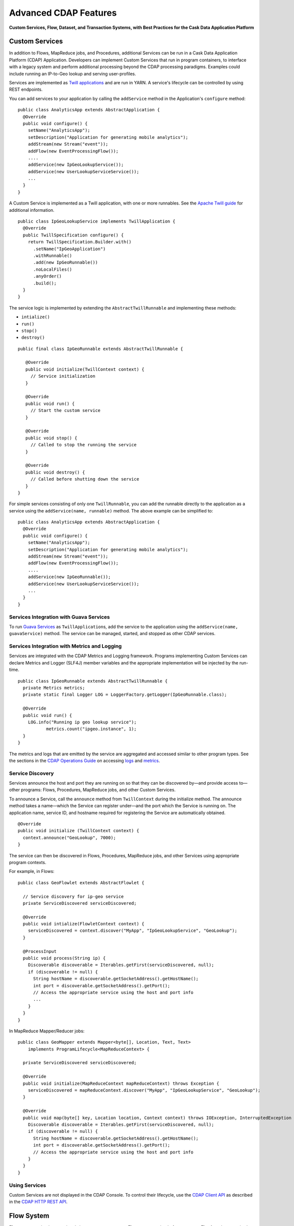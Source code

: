 .. :author: Cask, Inc.
   :description: Advanced Cask Data Application Platform Features

======================
Advanced CDAP Features
======================

**Custom Services, Flow, Dataset, and Transaction Systems, 
with Best Practices for the Cask Data Application Platform**

Custom Services
===============
In addition to Flows, MapReduce jobs, and Procedures, additional Services can be run in a 
Cask Data Application Platform (CDAP) Application. Developers can implement Custom Services that run in program containers,
to interface with a legacy system and perform additional processing beyond the CDAP processing
paradigms. Examples could include running an IP-to-Geo lookup and serving user-profiles.

Services are implemented as `Twill applications <http://twill.incubator.apache.org>`__ and are run in
YARN. A service's lifecycle can be controlled by using REST endpoints. 

You can add services to your application by calling the ``addService`` method in the 
Application's ``configure`` method::

  public class AnalyticsApp extends AbstractApplication {
    @Override
    public void configure() {
      setName("AnalyticsApp");
      setDescription("Application for generating mobile analytics");
      addStream(new Stream("event"));
      addFlow(new EventProcessingFlow());
      ....
      addService(new IpGeoLookupService());
      addService(new UserLookupServiceService());
      ...
    }
  }


A Custom Service is implemented as a Twill application, with one or more runnables. See the 
`Apache Twill guide <http://twill.incubator.apache.org>`__ for additional information.

::

  public class IpGeoLookupService implements TwillApplication {
    @Override
    public TwillSpecification configure() {
      return TwillSpecification.Builder.with()
        .setName("IpGeoApplication")
        .withRunnable()
        .add(new IpGeoRunnable())
        .noLocalFiles()
        .anyOrder()
        .build();
    }
  }

The service logic is implemented by extending the ``AbstractTwillRunnable`` and implementing these
methods:

- ``intialize()``
- ``run()``
- ``stop()``
- ``destroy()``

::

  public final class IpGeoRunnable extends AbstractTwillRunnable {
  
     @Override
     public void initialize(TwillContext context) {
       // Service initialization
     }
  
     @Override
     public void run() {
       // Start the custom service
     }
  
     @Override
     public void stop() {
       // Called to stop the running the service
     }
  
     @Override
     public void destroy() {
       // Called before shutting down the service
     }
  }

For simple services consisting of only one ``TwillRunnable``, you can add the runnable directly to the application
as a service using the ``addService(name, runnable)`` method. The above example can be simplified to::

  public class AnalyticsApp extends AbstractApplication {
    @Override
    public void configure() {
      setName("AnalyticsApp");
      setDescription("Application for generating mobile analytics");
      addStream(new Stream("event"));
      addFlow(new EventProcessingFlow());
      ....
      addService(new IpGeoRunnable());
      addService(new UserLookupServiceService());
      ...
    }
  }

Services Integration with Guava Services
-----------------------------------------
To run `Guava Services <https://code.google.com/p/guava-libraries/wiki/ServiceExplained>`__ as ``TwillApplication``\s,
add the service to the application using the ``addService(name, guavaService)`` method. The service can be managed,
started, and stopped as other CDAP services.

Services Integration with Metrics and Logging
---------------------------------------------
Services are integrated with the CDAP Metrics and Logging framework. Programs 
implementing Custom Services can declare Metrics and Logger (SLF4J) member variables and 
the appropriate implementation will be injected by the run-time.

::

  public class IpGeoRunnable extends AbstractTwillRunnable {
    private Metrics metrics;
    private static final Logger LOG = LoggerFactory.getLogger(IpGeoRunnable.class);
  
    @Override
    public void run() {
      LOG.info("Running ip geo lookup service");
             metrics.count("ipgeo.instance", 1);
    }
  }

The metrics and logs that are emitted by the service are aggregated and accessed similar 
to other program types. See the sections in the 
`CDAP Operations Guide <operations.html>`__ on accessing 
`logs <operations.html#logging>`__ and `metrics <operations.html#metrics>`__. 


Service Discovery
-----------------
Services announce the host and port they are running on so that they can be discovered by—and provide
access to—other programs: Flows, Procedures, MapReduce jobs, and other Custom Services.

To announce a Service, call the ``announce`` method from ``TwillContext`` during the 
initialize method. The announce method takes a name—which the Service can register 
under—and the port which the Service is running on. The application name, service ID, and 
hostname required for registering the Service are automatically obtained.

::

  @Override
  public void initialize (TwillContext context) {
    context.announce("GeoLookup", 7000);
  }


The service can then be discovered in Flows, Procedures, MapReduce jobs, and other Services using
appropriate program contexts.

For example, in Flows::

  public class GeoFlowlet extends AbstractFlowlet {
  
    // Service discovery for ip-geo service
    private ServiceDiscovered serviceDiscovered;
  
    @Override
    public void intialize(FlowletContext context) {
      serviceDiscovered = context.discover("MyApp", "IpGeoLookupService", "GeoLookup"); 
    }
  
    @ProcessInput
    public void process(String ip) {
      Discoverable discoverable = Iterables.getFirst(serviceDiscovered, null);
      if (discoverable != null) {
        String hostName = discoverable.getSocketAddress().getHostName();
        int port = discoverable.getSocketAddress().getPort();
        // Access the appropriate service using the host and port info
        ...
      }
    }
  }

In MapReduce Mapper/Reducer jobs::

  public class GeoMapper extends Mapper<byte[], Location, Text, Text> 
      implements ProgramLifecycle<MapReduceContext> {
  
    private ServiceDiscovered serviceDiscovered;
    
    @Override
    public void initialize(MapReduceContext mapReduceContext) throws Exception {
      serviceDiscovered = mapReduceContext.discover("MyApp", "IpGeoLookupService", "GeoLookup");
    }
    
    @Override
    public void map(byte[] key, Location location, Context context) throws IOException, InterruptedException {
      Discoverable discoverable = Iterables.getFirst(serviceDiscovered, null);
      if (discoverable != null) {
        String hostName = discoverable.getSocketAddress().getHostName();
        int port = discoverable.getSocketAddress().getPort();
        // Access the appropriate service using the host and port info
      }
    }
  }

Using Services
-----------------
Custom Services are not displayed in the CDAP Console. To control their
lifecycle, use the `CDAP Client API <rest.html#cdap-client-http-api>`__ as described
in the `CDAP HTTP REST API <rest.html#cdap-client-http-api>`__.


Flow System
===========
**Flows** are user-implemented real-time stream processors. They are comprised of one or
more **Flowlets** that are wired together into a directed acyclic graph or DAG. Flowlets
pass data between one another; each Flowlet is able to perform custom logic and execute
data operations for each individual data object it processes.

A Flowlet processes the data objects from its input one by one. If a Flowlet has multiple
inputs, they are consumed in a round-robin fashion. When processing a single input object,
all operations, including the removal of the object from the input, and emission of data
to the outputs, are executed in a transaction. This provides us with Atomicity,
Consistency, Isolation, and Durability (ACID) properties, and helps assure a unique and
core property of the Flow system: it guarantees atomic and "exactly-once" processing of
each input object by each Flowlet in the DAG.

Batch Execution
---------------
By default, a Flowlet processes a single data object at a time within a single
transaction. To increase throughput, you can also process a batch of data objects within
the same transaction::

  @Batch(100)
  @ProcessInput
  public void process(String words) {
    ...

For the above batch example, the **process** method will be called up to 100 times per
transaction, with different data objects read from the input each time it is called.

If you are interested in knowing when a batch begins and ends, you can use an **Iterator**
as the method argument::

  @Batch(100)
  @ProcessInput
  public void process(Iterator<String> words) {
    ...

In this case, the **process** will be called once per transaction and the **Iterator**
will contain up to 100 data objects read from the input.

Flowlets and Instances
----------------------
You can have one or more instances of any given Flowlet, each consuming a disjoint
partition of each input. You can control the number of instances programmatically via the
`REST interfaces <rest.html>`__ or via the CDAP Console. This enables you
to scale your application to meet capacity at runtime.

In the Local DAP, multiple Flowlet instances are run in threads, so in some cases
actual performance may not be improved. However, in the Distributed DAP,
each Flowlet instance runs in its own Java Virtual Machine (JVM) with independent compute
resources. Scaling the number of Flowlets can improve performance and have a major impact
depending on your implementation.

Partitioning Strategies
-----------------------
As mentioned above, if you have multiple instances of a Flowlet the input queue is
partitioned among the Flowlets. The partitioning can occur in different ways, and each
Flowlet can specify one of these three partitioning strategies:

- **First-in first-out (FIFO):** Default mode. In this mode, every Flowlet instance
  receives the next available data object in the queue. However, since multiple consumers
  may compete for the same data object, access to the queue must be synchronized. This may
  not always be the most efficient strategy.

- **Round-robin:** With this strategy, the number of items is distributed evenly among the
  instances. In general, round-robin is the most efficient partitioning. Though more
  efficient than FIFO, it is not ideal when the application needs to group objects into
  buckets according to business logic. In those cases, hash-based partitioning is
  preferable.

- **Hash-based:** If the emitting Flowlet annotates each data object with a hash key, this
  partitioning ensures that all objects of a given key are received by the same consumer
  instance. This can be useful for aggregating by key, and can help reduce write conflicts.

Suppose we have a Flowlet that counts words::

  public class Counter extends AbstractFlowlet {

    @UseDataSet("wordCounts")
    private KeyValueTable wordCountsTable;

    @ProcessInput("wordOut")
    public void process(String word) {
      this.wordCountsTable.increment(Bytes.toBytes(word), 1L);
    }
  }

This Flowlet uses the default strategy of FIFO. To increase the throughput when this
Flowlet has many instances, we can specify round-robin partitioning::

  @RoundRobin
  @ProcessInput("wordOut")
  public void process(String word) {
    this.wordCountsTable.increment(Bytes.toBytes(word), 1L);
  }

Now, if we have three instances of this Flowlet, every instance will receive every third
word. For example, for the sequence of words in the sentence, “I scream, you scream, we
all scream for ice cream”:

- The first instance receives the words: *I scream scream cream*
- The second instance receives the words: *scream we for*
- The third instance receives the words: *you all ice*

The potential problem with this is that the first two instances might
both attempt to increment the counter for the word *scream* at the same time,
leading to a write conflict. To avoid conflicts, we can use hash-based partitioning::

  @HashPartition("wordHash")
  @ProcessInput("wordOut")
  public void process(String word) {
    this.wordCountsTable.increment(Bytes.toBytes(word), 1L);
  }

Now only one of the Flowlet instances will receive the word *scream*, and there can be no
more write conflicts. Note that in order to use hash-based partitioning, the emitting
Flowlet must annotate each data object with the partitioning key::

  @Output("wordOut")
  private OutputEmitter<String> wordOutput;
  ...
  public void process(StreamEvent event) {
    ...
    // emit the word with the partitioning key name "wordHash"
    wordOutput.emit(word, "wordHash", word.hashCode());
  }

Note that the emitter must use the same name ("wordHash") for the key that the consuming
Flowlet specifies as the partitioning key. If the output is connected to more than one
Flowlet, you can also annotate a data object with multiple hash keys—each consuming
Flowlet can then use different partitioning. This is useful if you want to aggregate by
multiple keys, such as counting purchases by product ID as well as by customer ID.

Partitioning can be combined with batch execution::

  @Batch(100)
  @HashPartition("wordHash")
  @ProcessInput("wordOut")
  public void process(Iterator<String> words) {
     ...


Datasets System
===============
**Datasets** are your interface to the data. Instead of having to manipulate data with
low-level APIs, Datasets provide higher level abstractions and generic, reusable Java
implementations of common data patterns.

A Dataset represents both the API and the actual data itself; it is a named collection
of data with associated metadata, and it is manipulated through a Dataset class.


Types of Datasets
-----------------
A Dataset abstraction is defined with a Java class that implements the ``DatasetDefinition`` interface.
The implementation of a Dataset typically relies on one or more underlying (embedded) Datasets.
For example, the ``IndexedTable`` Dataset can be implemented by two underlying Table Datasets –
one holding the data and one holding the index.

We distinguish three categories of Datasets: *core*, *system*, and *custom* Datasets:

- The **core** Dataset of the CDAP is a Table. Its implementation may use internal
  CDAP classes hidden from developers.

- A **system** Dataset is bundled with the CDAP and is built around
  one or more underlying core or system Datasets to implement a specific data pattern.

- A **custom** Dataset is implemented by you and can have arbitrary code and methods.
  It is typically built around one or more Tables (or other Datasets)
  to implement a specific data pattern.

Each Dataset is associated with exactly one Dataset implementation to
manipulate it. Every Dataset has a unique name and metadata that defines its behavior.
For example, every ``IndexedTable`` has a name and indexes a particular column of its primary table:
the name of that column is a metadata property of each Dataset of this type.


Core Datasets
-------------
**Tables** are the only core Datasets, and all other Datasets are built using one or more
core Tables. These Tables are similar to tables in a relational database with a few key differences:

- Tables have no fixed schema. Unlike relational database tables where every
  row has the same schema, every row of a Table can have a different set of columns.

- Because the set of columns is not known ahead of time, the columns of
  a row do not have a rich type. All column values are byte arrays and
  it is up to the application to convert them to and from rich types.
  The column names and the row key are also byte arrays.

- When reading from a Table, one need not know the names of the columns:
  The read operation returns a map from column name to column value.
  It is, however, possible to specify exactly which columns to read.

- Tables are organized in a way that the columns of a row can be read
  and written independently of other columns, and columns are ordered
  in byte-lexicographic order. They are also known as *Ordered Columnar Tables*.


Table API
---------
The ``Table`` API provides basic methods to perform read, write and delete operations,
plus special scan, atomic increment and compare-and-swap operations::

  // Read
  public Row get(Get get)
  public Row get(byte[] row)
  public byte[] get(byte[] row, byte[] column)
  public Row get(byte[] row, byte[][] columns)
  public Row get(byte[] row, byte[] startColumn,
                 byte[] stopColumn, int limit)

  // Scan
  public Scanner scan(byte[] startRow, byte[] stopRow)

  // Write
  public void put(Put put)
  public void put(byte[] row, byte[] column, byte[] value)
  public void put(byte[] row, byte[][] columns, byte[][] values)

  // Compare And Swap
  public boolean compareAndSwap(byte[] row, byte[] column,
                                byte[] expectedValue, byte[] newValue)

  // Increment
  public Row increment(Increment increment)
  public long increment(byte[] row, byte[] column, long amount)
  public Row increment(byte[] row, byte[][] columns, long[] amounts)

  // Delete
  public void delete(Delete delete)
  public void delete(byte[] row)
  public void delete(byte[] row, byte[] column)
  public void delete(byte[] row, byte[][] columns)

Each basic operation has a method that takes an operation-type object as a parameter
plus handy methods for working directly with byte arrays.
If your application code already deals with byte arrays, you can use the latter methods to save a conversion.

Read
....
A ``get`` operation reads all columns or selection of columns of a single row::

  Table t;
  byte[] rowKey1;
  byte[] columnX;
  byte[] columnY;
  int n;

  // Read all columns of a row
  Row row = t.get(new Get("rowKey1"));

  // Read specified columns from a row
  Row rowSelection = t.get(new Get("rowKey1").add("column1").add("column2"));

  // Reads a column range from x (inclusive) to y (exclusive)
  // with a limit of n return values
  rowSelection = t.get(rowKey1, columnX, columnY; n);

  // Read only one column in one row byte[]
  value = t.get(rowKey1, columnX);

The ``Row`` object provides access to the row data including its columns. If only a 
selection of row columns is requested, the returned ``Row`` object will contain only these columns.
The ``Row`` object provides an extensive API for accessing returned column values::

  // Get column value as a byte array
  byte[] value = row.get("column1");

  // Get column value of a specific type
  String valueAsString = row.getString("column1");
  Integer valueAsInteger = row.getInt("column1");

When requested, the value of a column is converted to a specific type automatically.
If the column is absent in a row, the returned value is ``null``. To return primitive types,
the corresponding methods accepts default value to be returned when the column is absent::

  // Get column value as a primitive type or 0 if column is absent
  long valueAsLong = row.getLong("column1", 0);

Scan
....
A ``scan`` operation fetches a subset of rows or all of the rows of a Table::

  byte[] startRow;
  byte[] stopRow;
  Row row;

  // Scan all rows from startRow (inclusive) to
  // stopRow (exclusive)
  Scanner scanner = t.scan(startRow, stopRow);
  try {
    while ((row = scanner.next()) != null) {
      LOG.info("column1: " + row.getString("column1", "null"));
    }
  } finally {
    scanner.close();
  }

To scan a set of rows not bounded by ``startRow`` and/or ``stopRow``
you can pass ``null`` as their value::

  byte[] startRow;
  // Scan all rows of a table
  Scanner allRows = t.scan(null, null);
  // Scan all columns up to stopRow (exclusive)
  Scanner headRows = t.scan(null, stopRow);
  // Scan all columns starting from startRow (inclusive)
  Scanner tailRows = t.scan(startRow, null);

Write
.....
A ``put`` operation writes data into a row::

  // Write a set of columns with their values
  t.put(new Put("rowKey1").add("column1", "value1").add("column2", 55L));


Compare and Swap
................
A swap operation compares the existing value of a column with an expected value,
and if it matches, replaces it with a new value.
The operation returns ``true`` if it succeeds and ``false`` otherwise::

  byte[] expectedCurrentValue;
  byte[] newValue;
  if (!t.compareAndSwap(rowKey1, columnX,
        expectedCurrentValue, newValue)) {
    LOG.info("Current value was different from expected");
  }

Increment
.........
An increment operation increments a ``long`` value of one or more columns by either ``1L``
or an integer amount *n*.
If a column doesn’t exist, it is created with an assumed value
before the increment of zero::

  // Write long value to a column of a row
  t.put(new Put("rowKey1").add("column1", 55L));
  // Increment values of several columns in a row
  t.increment(new Increment("rowKey1").add("column1", 1L).add("column2", 23L));

If the existing value of the column cannot be converted to a ``long``,
a ``NumberFormatException`` will be thrown.

Delete
......
A delete operation removes an entire row or a subset of its columns::

  // Delete the entire row
  t.delete(new Delete("rowKey1"));
  // Delete a selection of columns from the row
  t.delete(new Delete("rowKey1").add("column1").add("column2"));

Note that specifying a set of columns helps to perform delete operation faster.
When you want to delete all the columns of a row and you know all of them,
passing all of them will make the deletion faster.

System Datasets
---------------
The Cask Data Application Platform comes with several system-defined Datasets, including key/value Tables, 
indexed Tables and time series. Each of them is defined with the help of one or more embedded 
Tables, but defines its own interface. For example:

- The ``KeyValueTable`` implements a key/value store as a Table with a single column.

- The ``IndexedTable`` implements a Table with a secondary key using two embedded Tables,
  one for the data and one for the secondary index.

- The ``TimeseriesTable`` uses a Table to store keyed data over time
  and allows querying that data over ranges of time.

See the `Javadocs <javadocs/index.html>`__ for these classes and `the examples <examples/index.html>`__
to learn more about these Datasets.

Custom Datasets
---------------
You can define your own Dataset classes to implement common data patterns specific to your code.

Suppose you want to define a counter table that, in addition to counting words,
counts how many unique words it has seen. The Dataset can be built on top two underlying Datasets,
a first Table (``entryCountTable``) to count all the words and a second Table (``uniqueCountTable``) for the unique count.

When your custom Dataset is built on top of one or more existing Datasets, the simplest way to implement
it is to just define the data operations (by implementing the Dataset interface) and delegating all other
work (such as  administrative operations) to the embedded Dataset.

To do this, you need to implement the Dataset class and define the embedded Datasets by annotating
its constructor parameters.

In this case, our  ``UniqueCountTableDefinition`` will have two underlying Datasets:
an ``entryCountTable`` and an ``uniqueCountTable``, both of type ``Table``::

  public class UniqueCountTable extends AbstractDataset {

    private final Table entryCountTable;
    private final Table uniqueCountTable;

    public UniqueCountTable(DatasetSpecification spec,
                            @EmbeddedDataset("entryCountTable") Table entryCountTable,
                            @EmbeddedDataset("uniqueCountTable") Table uniqueCountTable) {
      super(spec.getName(), entryCountTable, uniqueCountTable);
      this.entryCountTable = entryCountTable;
      this.uniqueCountTable = uniqueCountTable;
    }

In this case, the class must have one constructor that takes a ``DatasetSpecification`` as a first
parameter and any number of ``Dataset``\s annotated with the ``@EmbeddedDataset`` annotation as the
remaining parameters. ``@EmbeddedDataset`` takes the embedded Dataset's name as a parameter.

The ``UniqueCountTable`` stores a counter for each word in its own row of the entry count table.
For each word the counter is incremented. If the result of the increment is 1, then this is the first time
we've encountered that word, hence we have a new unique word and we then increment the unique counter::

    public void updateUniqueCount(String entry) {
      long newCount = entryCountTable.increment(new Increment(entry, "count", 1L)).getInt("count");
      if (newCount == 1L) {
        uniqueCountTable.increment(new Increment("unique_count", "count", 1L));
      }
    }

Finally, we write a method to retrieve the number of unique words seen::

    public Long readUniqueCount() {
      return uniqueCountTable.get(new Get("unique_count", "count")).getLong("count");
    }


All administrative operations (such as create, drop, truncate) will be delegated to the embedded Datasets
in the order they are defined in the constructor. ``DatasetProperties`` that are passed during creation of
the Dataset will be passed as-is to the embedded Datasets.

To create a Dataset of ``UniqueCountTable`` type add the following into the Application implementation::

  Class MyApp extends AbstractApplication {
    public void configure() {
      createDataset("myCounters", UniqueCountTable.class)
      ...
    }
  }

You can also pass ``DatasetProperties`` as a third parameter to the ``createDataset`` method.
These properties will be used by embedded Datasets during creation and will be availalbe via ``DatasetSpecification``
passed to Dataset constructor.

Application components can access created Dataset via ``@UseDataSet``::

  Class MyFowlet extends AbstractFlowlet {
    @UseDataSet("myCounters")
    private UniqueCountTable counters;
    ...
  }

A complete application demonstrating the use of a custom Dataset is included in our
`PageViewAnalytics </examples/PageViewAnalytics/index.html>`__ example.

You can also create/drop/truncate Datasets using `Cask Data Application Platform HTTP REST API <rest.html>`__. Please refer to the
REST APIs guide for more details on how to do that.


Datasets & MapReduce
--------------------

A MapReduce job can interact with a Dataset by using it as an input or an output.
The Dataset needs to implement specific interfaces to support this.

When you run a MapReduce job, you can configure it to read its input from a Dataset. The 
source Dataset must implement the ``BatchReadable`` interface, which requires two methods::

  public interface BatchReadable<KEY, VALUE> {
    List<Split> getSplits();
    SplitReader<KEY, VALUE> createSplitReader(Split split);
  }

These two methods complement each other: ``getSplits()`` must return all splits of the Dataset 
that the MapReduce job will read; ``createSplitReader()`` is then called in every Mapper to 
read one of the splits. Note that the ``KEY`` and ``VALUE`` type parameters of the split reader 
must match the input key and value type parameters of the Mapper.

Because ``getSplits()`` has no arguments, it will typically create splits that cover the 
entire Dataset. If you want to use a custom selection of the input data, define another 
method in your Dataset with additional parameters and explicitly set the input in the 
``beforeSubmit()`` method.

For example, the system Dataset ``KeyValueTable`` implements ``BatchReadable<byte[], byte[]>`` 
with an extra method that allows specification of the number of splits and a range of keys::

  public class KeyValueTable extends AbstractDataset
                             implements BatchReadable<byte[], byte[]> {
    ...
    public List<Split> getSplits(int numSplits, byte[] start, byte[] stop);
  }

To read a range of keys and give a hint that you want 16 splits, write::

  @Override
  @UseDataSet("myTable")
  KeyValueTable kvTable;
  ...
  public void beforeSubmit(MapReduceContext context) throws Exception {
    ...
    context.setInput(kvTable, kvTable.getSplits(16, startKey, stopKey);
  }

Similarly to reading input from a Dataset, you have the option to write to a Dataset as 
the output destination of a MapReduce job—if that Dataset implements the ``BatchWritable`` 
interface::

  public interface BatchWritable<KEY, VALUE> {
    void write(KEY key, VALUE value);
  }

The ``write()`` method is used to redirect all writes performed by a Reducer to the Dataset.
Again, the ``KEY`` and ``VALUE`` type parameters must match the output key and value type 
parameters of the Reducer.


Transaction System
==================

The Need for Transactions
-------------------------

A Flowlet processes the data objects received on its inputs one at a time. While processing 
a single input object, all operations, including the removal of the data from the input, 
and emission of data to the outputs, are executed in a **transaction**. This provides us 
with ACID—atomicity, consistency, isolation, and durability properties:

- The process method runs under read isolation to ensure that it does not see dirty writes
  (uncommitted writes from concurrent processing) in any of its reads.
  It does see, however, its own writes.

- A failed attempt to process an input object leaves the data in a consistent state;
  it does not leave partial writes behind.

- All writes and emission of data are committed atomically;
  either all of them or none of them are persisted.

- After processing completes successfully, all its writes are persisted in a durable way.

In case of failure, the state of the data is unchanged and processing of the input
object can be reattempted. This ensures "exactly-once" processing of each object.

OCC: Optimistic Concurrency Control
-----------------------------------

The Cask Data Application Platform uses *Optimistic Concurrency Control* (OCC) to implement 
transactions. Unlike most relational databases that use locks to prevent conflicting 
operations between transactions, under OCC we allow these conflicting writes to happen. 
When the transaction is committed, we can detect whether it has any conflicts: namely, if 
during the lifetime of the transaction, another transaction committed a write for one of 
the same keys that the transaction has written. In that case, the transaction is aborted 
and all of its writes are rolled back.

In other words: If two overlapping transactions modify the same row, then the transaction 
that commits first will succeed, but the transaction that commits last is rolled back due 
to a write conflict.

Optimistic Concurrency Control is lockless and therefore avoids problems such as idle 
processes waiting for locks, or even worse, deadlocks. However, it comes at the cost of 
rollback in case of write conflicts. We can only achieve high throughput with OCC if the 
number of conflicts is small. It is therefore a good practice to reduce the probability of 
conflicts wherever possible.

Here are some rules to follow for Flows, Flowlets and Procedures:

- Keep transactions short. The Cask Data Application Platform attempts to delay the beginning of each
  transaction as long as possible. For instance, if your Flowlet only performs write
  operations, but no read operations, then all writes are deferred until the process
  method returns. They are then performed and transacted, together with the
  removal of the processed object from the input, in a single batch execution.
  This minimizes the duration of the transaction.

- However, if your Flowlet performs a read, then the transaction must
  begin at the time of the read. If your Flowlet performs long-running
  computations after that read, then the transaction runs longer, too,
  and the risk of conflicts increases. It is therefore a good practice
  to perform reads as late in the process method as possible.

- There are two ways to perform an increment: As a write operation that
  returns nothing, or as a read-write operation that returns the incremented
  value. If you perform the read-write operation, then that forces the
  transaction to begin, and the chance of conflict increases. Unless you
  depend on that return value, you should always perform an increment
  only as a write operation.

- Use hash-based partitioning for the inputs of highly concurrent Flowlets
  that perform writes. This helps reduce concurrent writes to the same
  key from different instances of the Flowlet.

Keeping these guidelines in mind will help you write more efficient and faster-performing 
code.


The Need for Disabling Transactions
-----------------------------------
Transactions providing ACID (atomicity, consistency, isolation, and durability) guarantees 
are useful in several applications where data accuracy is critical—examples include billing 
applications and computing click-through rates.

However, some applications—such as trending—might not need it. Applications that do not 
strictly require accuracy can trade off accuracy against increased throughput by taking 
advantage of not having to write/read all the data in a transaction.

Disabling Transactions
----------------------
Transaction can be disabled for a Flow by annotating the Flow class with the 
``@DisableTransaction`` annotation::

  @DisableTransaction
  class MyExampleFlow implements Flow {
    ...
  }

While this may speed up performance, if—for example—a Flowlet fails, the system would not 
be able to roll back to its previous state. You will need to judge whether the increase in 
performance offsets the increased risk of inaccurate data.

Transactions in MapReduce
-------------------------
When you run a MapReduce job that interacts with Datasets, the system creates a 
long-running transaction. Similar to the transaction of a Flowlet or a Procedure, here are 
some rules to follow:

- Reads can only see the writes of other transactions that were committed
  at the time the long-running transaction was started.

- All writes of the long-running transaction are committed atomically,
  and only become visible to others after they are committed.

- The long-running transaction can read its own writes.

However, there is a key difference: long-running transactions do not participate in 
conflict detection. If another transaction overlaps with the long-running transaction and 
writes to the same row, it will not cause a conflict but simply overwrite it.

It is not efficient to fail the long-running job based on a single conflict. Because of 
this, it is not recommended to write to the same Dataset from both real-time and MapReduce 
programs. It is better to use different Datasets, or at least ensure that the real-time 
processing writes to a disjoint set of columns.

It's important to note that the MapReduce framework will reattempt a task (Mapper or 
Reducer) if it fails. If the task is writing to a Dataset, the reattempt of the task will 
most likely repeat the writes that were already performed in the failed attempt. Therefore 
it is highly advisable that all writes performed by MapReduce programs be idempotent.

Best Practices for Developing Applications
==========================================

Initializing Instance Fields
----------------------------
There are three ways to initialize instance fields used in Flowlets and Procedures:

#. Using the default constructor;
#. Using the ``initialize()`` method of the Flowlets and Procedures; and
#. Using ``@Property`` annotations.

To initialize using an Property annotation, simply annotate the field definition with 
``@Property``. 

The following example demonstrates the convenience of using ``@Property`` in a 
``WordFilter`` flowlet
that filters out specific words::

  public static class WordFilter extends AbstractFlowlet {
  
    private OutputEmitter<String> out;
  
    @Property
    private final String toFilterOut;
  
    public CountByField(String toFilterOut) {
      this.toFilterOut = toFilterOut;
    }
  
    @ProcessInput()
    public void process(String word) {
      if (!toFilterOut.equals(word)) {
        out.emit(word);
      }
    }
  }


The Flowlet constructor is called with the parameter when the Flow is configured::

  public static class WordCountFlow implements Flow {
    @Override
    public FlowSpecification configure() {
      return FlowSpecification.Builder.with()
        .setName("WordCountFlow")
        .setDescription("Flow for counting words")
        .withFlowlets().add(new Tokenizer())
                       .add(new WordsFilter("the"))
                       .add(new WordsCounter())
        .connect().fromStream("text").to("Tokenizer")
                  .from("Tokenizer").to("WordsFilter")
                  .from("WordsFilter").to("WordsCounter")
        .build();
    }
  }


At run-time, when the Flowlet is started, a value is injected into the ``toFilterOut`` 
field.

Field types that are supported using the ``@Property`` annotation are primitives,
boxed types (e.g. ``Integer``), ``String`` and ``enum``.

Where to Go Next
================
Now that you've looked at the advanced features of CDAP, take a look at:

- `Querying Datasets with SQL <query.html>`__,
  which covers ad-hoc querying of CDAP Datasets using SQL.
